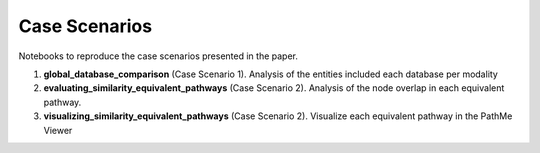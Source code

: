 Case Scenarios
==============
Notebooks to reproduce the case scenarios presented in the paper.

1. **global_database_comparison** (Case Scenario 1). Analysis of the entities included each database per modality
2. **evaluating_similarity_equivalent_pathways** (Case Scenario 2). Analysis of the node overlap in each equivalent pathway.
3. **visualizing_similarity_equivalent_pathways** (Case Scenario 2). Visualize each equivalent pathway in the PathMe Viewer
